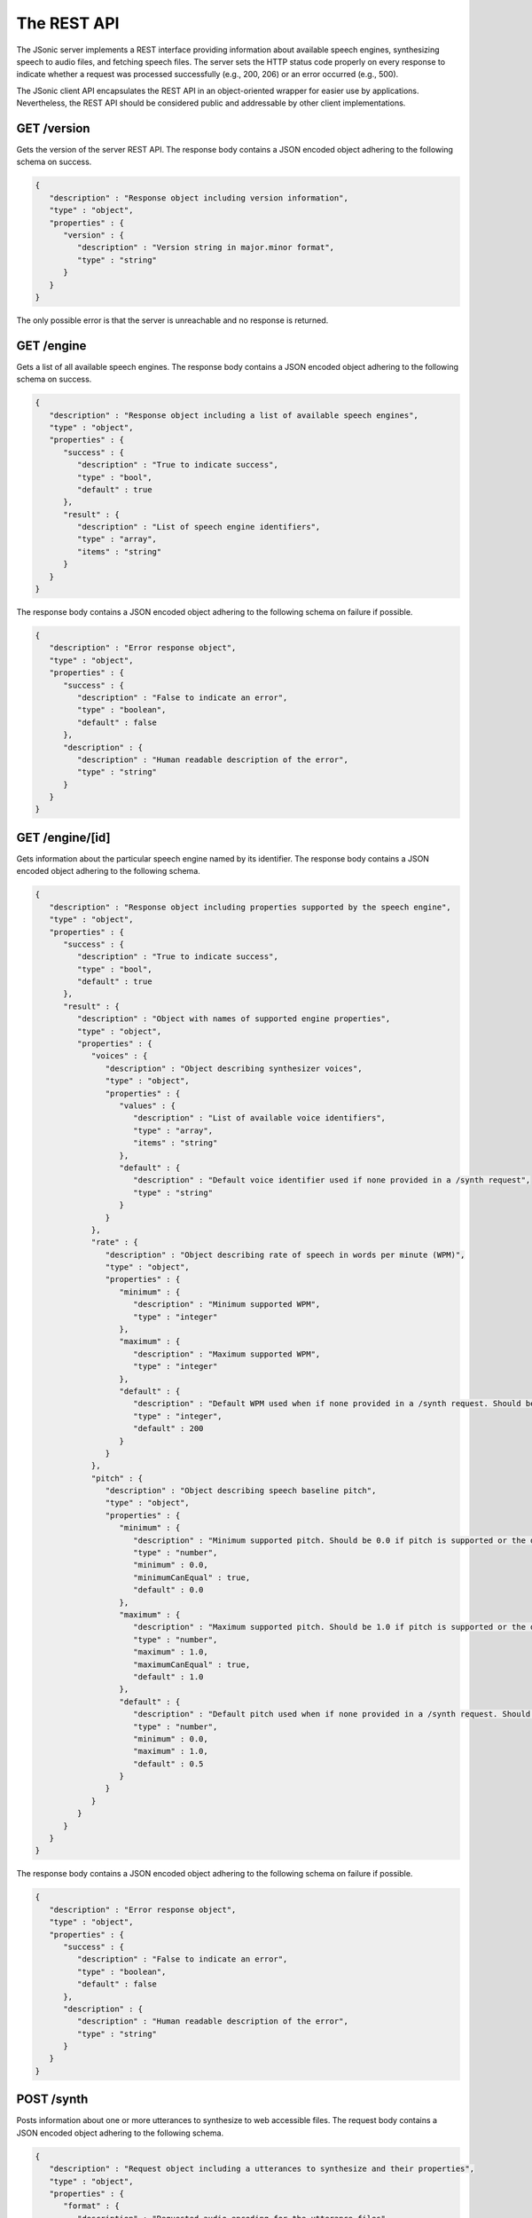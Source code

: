 The REST API
============

The JSonic server implements a REST interface providing information about available speech engines, synthesizing speech to audio files, and fetching speech files. The server sets the HTTP status code properly on every response to indicate whether a request was processed successfully (e.g., 200, 206) or an error occurred (e.g., 500).

The JSonic client API encapsulates the REST API in an object-oriented wrapper for easier use by applications. Nevertheless, the REST API should be considered public and addressable by other client implementations.

.. _version-schema:

GET /version
------------

Gets the version of the server REST API. The response body contains a JSON encoded object adhering to the following schema on success.

.. sourcecode:: javascript

   {
      "description" : "Response object including version information",
      "type" : "object",
      "properties" : {
         "version" : {
            "description" : "Version string in major.minor format",
            "type" : "string"
         }
      }
   }

The only possible error is that the server is unreachable and no response is returned.

.. _engine-schema:

GET /engine
-----------

Gets a list of all available speech engines. The response body contains a JSON encoded object adhering to the following schema on success.

.. sourcecode:: javascript

   {
      "description" : "Response object including a list of available speech engines",
      "type" : "object",
      "properties" : {
         "success" : {
            "description" : "True to indicate success",
            "type" : "bool",
            "default" : true
         },
         "result" : {
            "description" : "List of speech engine identifiers",
            "type" : "array",
            "items" : "string"
         }
      }
   }

The response body contains a JSON encoded object adhering to the following schema on failure if possible.

.. sourcecode:: javascript

   {
      "description" : "Error response object",
      "type" : "object",
      "properties" : {
         "success" : {
            "description" : "False to indicate an error",
            "type" : "boolean",
            "default" : false
         },
         "description" : {
            "description" : "Human readable description of the error",
            "type" : "string"
         }
      }
   }

.. _engine-info-schema:

GET /engine/[id]
----------------

Gets information about the particular speech engine named by its identifier. The response body contains a JSON encoded object adhering to the following schema.

.. sourcecode:: javascript

   {
      "description" : "Response object including properties supported by the speech engine",
      "type" : "object",
      "properties" : {
         "success" : {
            "description" : "True to indicate success",
            "type" : "bool",
            "default" : true
         },
         "result" : {
            "description" : "Object with names of supported engine properties",
            "type" : "object",
            "properties" : {
               "voices" : {
                  "description" : "Object describing synthesizer voices",
                  "type" : "object",
                  "properties" : {
                     "values" : {
                        "description" : "List of available voice identifiers",
                        "type" : "array",
                        "items" : "string"
                     },
                     "default" : {
                        "description" : "Default voice identifier used if none provided in a /synth request",
                        "type" : "string"
                     }
                  }
               },
               "rate" : {
                  "description" : "Object describing rate of speech in words per minute (WPM)",
                  "type" : "object",
                  "properties" : {
                     "minimum" : {
                        "description" : "Minimum supported WPM",
                        "type" : "integer"
                     },
                     "maximum" : {
                        "description" : "Maximum supported WPM",
                        "type" : "integer"
                     },
                     "default" : {
                        "description" : "Default WPM used when if none provided in a /synth request. Should be 200 WPM whenever possible."
                        "type" : "integer",
                        "default" : 200
                     }
                  }
               },
               "pitch" : {
                  "description" : "Object describing speech baseline pitch",
                  "type" : "object",
                  "properties" : {
                     "minimum" : {
                        "description" : "Minimum supported pitch. Should be 0.0 if pitch is supported or the default value if not.",
                        "type" : "number",
                        "minimum" : 0.0,
                        "minimumCanEqual" : true,
                        "default" : 0.0
                     },
                     "maximum" : {
                        "description" : "Maximum supported pitch. Should be 1.0 if pitch is supported or the default value if not.",                        
                        "type" : "number",
                        "maximum" : 1.0,
                        "maximumCanEqual" : true,
                        "default" : 1.0 
                     },
                     "default" : {
                        "description" : "Default pitch used when if none provided in a /synth request. Should be 0.5 whenever possible."
                        "type" : "number",
                        "minimum" : 0.0,
                        "maximum" : 1.0,
                        "default" : 0.5
                     }
                  }                  
               }
            }
         }
      }
   }

The response body contains a JSON encoded object adhering to the following schema on failure if possible.

.. sourcecode:: javascript

   {
      "description" : "Error response object",
      "type" : "object",
      "properties" : {
         "success" : {
            "description" : "False to indicate an error",
            "type" : "boolean",
            "default" : false
         },
         "description" : {
            "description" : "Human readable description of the error",
            "type" : "string"
         }
      }
   }

POST /synth
-----------

Posts information about one or more utterances to synthesize to web accessible files. The request body contains a JSON encoded object adhering to the following schema.

.. sourcecode:: javascript

   {
      "description" : "Request object including a utterances to synthesize and their properties",
      "type" : "object",
      "properties" : {
         "format" : {
            "description" : "Requested audio encoding for the utterance files",
            "type" : "string",
            "enum" : [".ogg", ".mp3"]
         },
         "utterances" : {
            "description" : "Object containing utterances to synthesize keyed by unique identifiers to be returned in the response",
            "type" : "object",
            "additionalProperties" : true
         },
         "properties" : {
            "description" : "Object with properties configuring the speech synthesizer for the utterances",
            "type" : "object",
            "properties" : {
               "voice" : {
                  "description" : "One of the voice names returned by /engine/[id] to use for the utterances",
                  "type" : "string"
               },
               "rate" : {
                  "description" : "The rate of speech to use in words per minute (WPM) in the range indicated by /engine/[id]",
                  "type" : "integer"
               },
               "pitch" : {
                  "description" : "The baseline pitch of speech to use in the range indicated by /engine[id]",
                  "type" : "number"
               }
            }
         }
      }
   }


The response body contains a JSON encoded object adhering to the following schema on success.

.. sourcecode:: javascript

   {
      "description" : "Response object including URLs of synthesized utterances",
      "type" : "object",
      "properties" : {
         "result" : {
            "description" : "Object containing URLs to synthesized utterances keyed by unique identifiers sent in the request",
            "type" : "object",
            "additionalProperties" : true
         }
      }
   }

The response body contains a JSON encoded object adhering to the following schema on failure if possible.

.. sourcecode:: javascript

   {
      "description" : "Error response object",
      "type" : "object",
      "properties" : {
         "success" : {
            "description" : "False to indicate an error",
            "type" : "boolean",
            "default" : false
         },
         "description" : {
            "description" : "Human readable description of the error",
            "type" : "string"
         }
      }
   }

GET /files/[id]
---------------

Gets a synthesized speech file previously created by `/synth`. For status codes in the 200s, the response body contains the bytes of the file, possibly limited to a range specified in the request.

At deployment time, a web server optimized for serving static files may safely mask this portion of the JSonic REST API and serve the synthesized speech files itself without informing the JSonic server.
